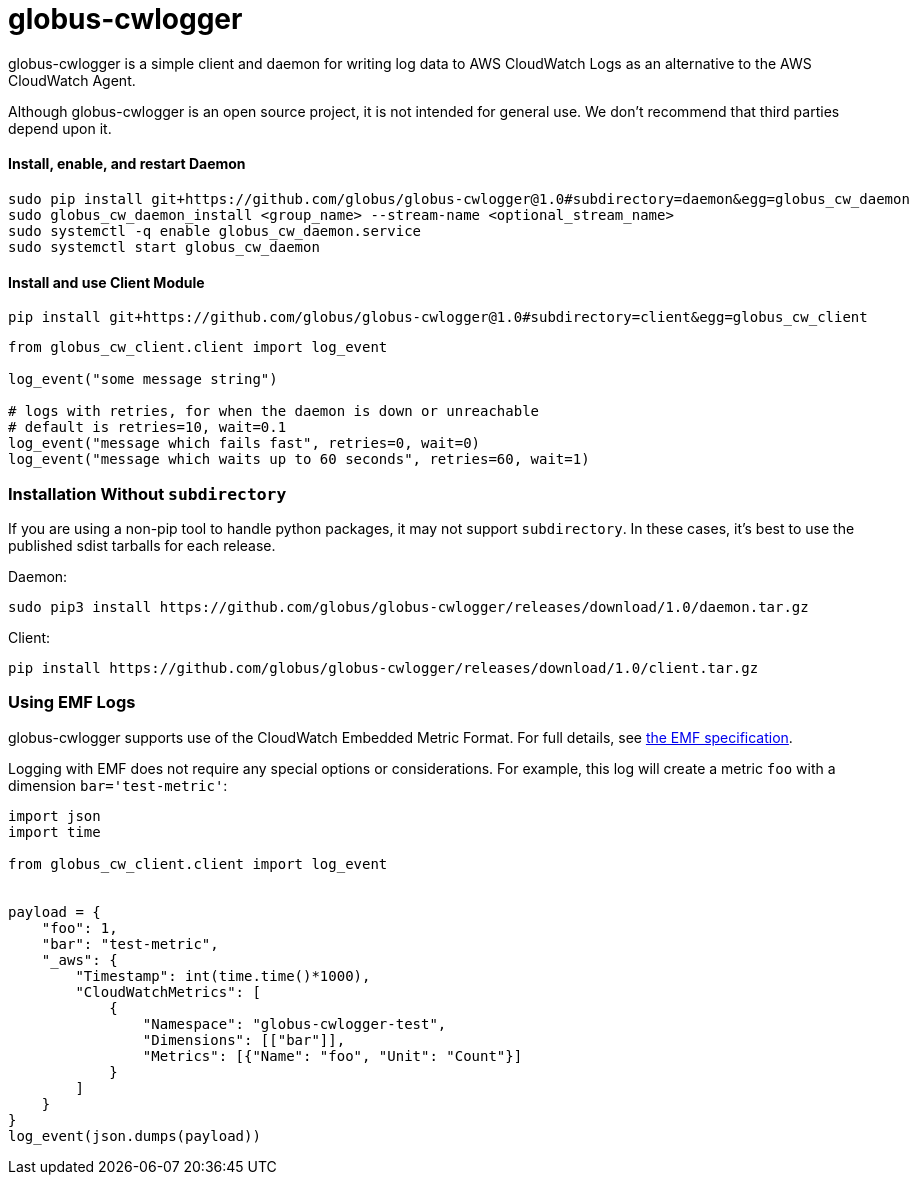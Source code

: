 = globus-cwlogger

globus-cwlogger is a simple client and daemon for writing log data to
AWS CloudWatch Logs as an alternative to the AWS CloudWatch Agent.

Although globus-cwlogger is an open source project, it is not intended for
general use. We don't recommend that third parties depend upon it.

==== Install, enable, and restart Daemon

----
sudo pip install git+https://github.com/globus/globus-cwlogger@1.0#subdirectory=daemon&egg=globus_cw_daemon
sudo globus_cw_daemon_install <group_name> --stream-name <optional_stream_name>
sudo systemctl -q enable globus_cw_daemon.service
sudo systemctl start globus_cw_daemon
----

==== Install and use Client Module

----
pip install git+https://github.com/globus/globus-cwlogger@1.0#subdirectory=client&egg=globus_cw_client
----

----
from globus_cw_client.client import log_event

log_event("some message string")

# logs with retries, for when the daemon is down or unreachable
# default is retries=10, wait=0.1
log_event("message which fails fast", retries=0, wait=0)
log_event("message which waits up to 60 seconds", retries=60, wait=1)
----

=== Installation Without `subdirectory`

If you are using a non-pip tool to handle python packages, it may not support
`subdirectory`. In these cases, it's best to use the published sdist tarballs
for each release.

Daemon:

----
sudo pip3 install https://github.com/globus/globus-cwlogger/releases/download/1.0/daemon.tar.gz
----

Client:

----
pip install https://github.com/globus/globus-cwlogger/releases/download/1.0/client.tar.gz
----

=== Using EMF Logs

globus-cwlogger supports use of the CloudWatch Embedded Metric Format.
For full details, see
link:https://docs.aws.amazon.com/AmazonCloudWatch/latest/monitoring/CloudWatch_Embedded_Metric_Format_Specification.html[the EMF specification].

Logging with EMF does not require any special options or considerations. For
example, this log will create a metric `foo` with a dimension
`bar='test-metric'`:

----
import json
import time

from globus_cw_client.client import log_event


payload = {
    "foo": 1,
    "bar": "test-metric",
    "_aws": {
        "Timestamp": int(time.time()*1000),
        "CloudWatchMetrics": [
            {
                "Namespace": "globus-cwlogger-test",
                "Dimensions": [["bar"]],
                "Metrics": [{"Name": "foo", "Unit": "Count"}]
            }
        ]
    }
}
log_event(json.dumps(payload))
----
